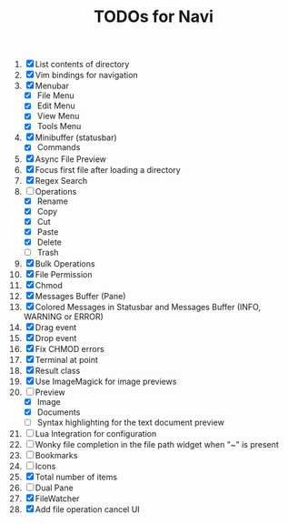 #+TITLE: TODOs for Navi

1. [X] List contents of directory
2. [X] Vim bindings for navigation
3. [X] Menubar
   - [X] File Menu
   - [X] Edit Menu
   - [X] View Menu
   - [X] Tools Menu
4. [X] Minibuffer (statusbar)
   - [X] Commands
5. [X] Async File Preview
6. [X] Focus first file after loading a directory
7. [X] Regex Search
8. [-] Operations
   - [X] Rename
   - [X] Copy
   - [X] Cut
   - [X] Paste
   - [X] Delete
   - [ ] Trash
9. [X] Bulk Operations
10. [X] File Permission
11. [X] Chmod
12. [X] Messages Buffer (Pane)
13. [X] Colored Messages in Statusbar and Messages Buffer (INFO, WARNING or ERROR)
14. [X] Drag event
15. [X] Drop event
16. [X] Fix CHMOD errors
17. [X] Terminal at point
18. [X] Result class
19. [X] Use ImageMagick for image previews
20. [-] Preview
    - [X] Image
    - [X] Documents
    - [ ] Syntax highlighting for the text document preview
21. [ ] Lua Integration for configuration
22. [ ] Wonky file completion in the file path widget when "~" is present
23. [ ] Bookmarks
24. [ ] Icons
25. [X] Total number of items
26. [ ] Dual Pane
27. [X] FileWatcher
28. [X] Add file operation cancel UI
